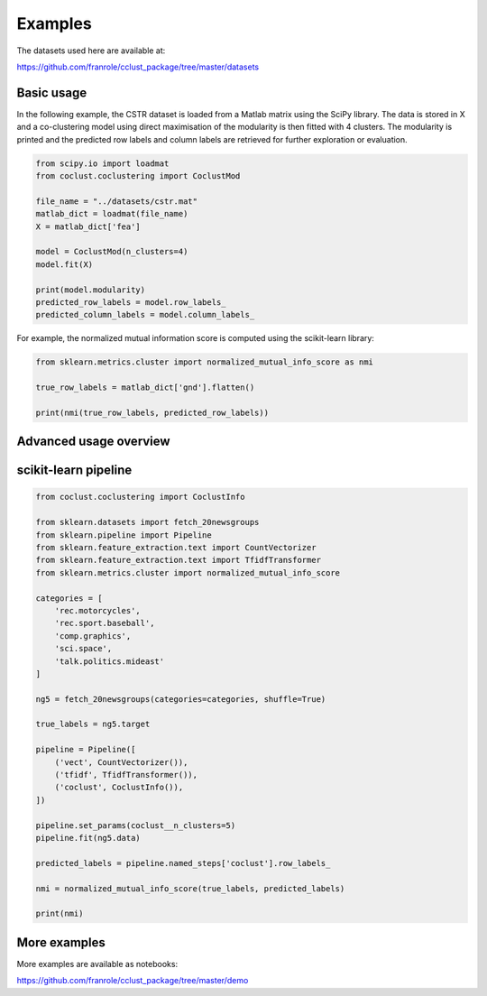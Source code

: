Examples
========

The datasets used here are available at:

https://github.com/franrole/cclust_package/tree/master/datasets

Basic usage
~~~~~~~~~~~

In the following example, the CSTR dataset is loaded from a Matlab matrix using
the SciPy library. The data is stored in X and a co-clustering model using
direct maximisation of the modularity is then fitted with 4 clusters. The
modularity is printed and the predicted row labels and column labels are
retrieved for further exploration or evaluation.

.. code-block:: python

    from scipy.io import loadmat
    from coclust.coclustering import CoclustMod

    file_name = "../datasets/cstr.mat"
    matlab_dict = loadmat(file_name)
    X = matlab_dict['fea']

    model = CoclustMod(n_clusters=4)
    model.fit(X)

    print(model.modularity)
    predicted_row_labels = model.row_labels_
    predicted_column_labels = model.column_labels_

For example, the normalized mutual information score is computed using the
scikit-learn library:

.. code-block:: python

    from sklearn.metrics.cluster import normalized_mutual_info_score as nmi

    true_row_labels = matlab_dict['gnd'].flatten()

    print(nmi(true_row_labels, predicted_row_labels))

Advanced usage overview
~~~~~~~~~~~~~~~~~~~~~~~

.. plot::
    :include-source:

    from coclust.io.data_loading import load_doc_term_data
    from coclust.visualization import (plot_reorganized_matrix,
                                      plot_cluster_top_terms,
                                      plot_max_modularities)
    from coclust.evaluation.internal import best_modularity_partition
    from coclust.coclustering import CoclustMod

    # read data
    path = '../datasets/classic3_coclustFormat.mat'
    doc_term_data = load_doc_term_data(path)
    X = doc_term_data['doc_term_matrix']
    labels = doc_term_data['term_labels']

    # get the best co-clustering over a range of cluster numbers
    clusters_range = range(2, 6)
    model, modularities = best_modularity_partition(X, clusters_range, n_rand_init=1)

    # plot the reorganized matrix
    plot_reorganized_matrix(X, model)

    # plot the top terms
    n_terms = 10
    plot_cluster_top_terms(X, labels, n_terms, model)

    # plot the modularities over the range of cluster numbers
    plot_max_modularities(modularities, range(2, 6))

scikit-learn pipeline
~~~~~~~~~~~~~~~~~~~~~

.. code-block:: python

    from coclust.coclustering import CoclustInfo

    from sklearn.datasets import fetch_20newsgroups
    from sklearn.pipeline import Pipeline
    from sklearn.feature_extraction.text import CountVectorizer
    from sklearn.feature_extraction.text import TfidfTransformer
    from sklearn.metrics.cluster import normalized_mutual_info_score

    categories = [
        'rec.motorcycles',
        'rec.sport.baseball',
        'comp.graphics',
        'sci.space',
        'talk.politics.mideast'
    ]

    ng5 = fetch_20newsgroups(categories=categories, shuffle=True)

    true_labels = ng5.target

    pipeline = Pipeline([
        ('vect', CountVectorizer()),
        ('tfidf', TfidfTransformer()),
        ('coclust', CoclustInfo()),
    ])

    pipeline.set_params(coclust__n_clusters=5)
    pipeline.fit(ng5.data)

    predicted_labels = pipeline.named_steps['coclust'].row_labels_

    nmi = normalized_mutual_info_score(true_labels, predicted_labels)

    print(nmi)

More examples
~~~~~~~~~~~~~
More examples are available as notebooks:

https://github.com/franrole/cclust_package/tree/master/demo
